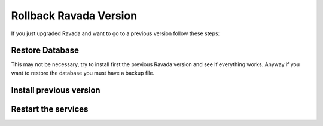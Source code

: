 Rollback Ravada Version
=======================

If you just upgraded Ravada and want to go to a previous version follow these steps:

Restore Database
----------------

This may not be necessary, try to install first the previous Ravada version and
see if everything works. Anyway if you want to restore the database you must have
a backup file.

.. prompt:: bash

   mysql -u rvd_user -p ravada < ravada.sql

Install previous version
------------------------

.. prompt:: bash

   sudo dpkg -i ravada_version.deb

Restart the services
--------------------

.. prompt:: bash

    sudo systemctl restart rvd_back
    sudo systemctl restart rvd_front

